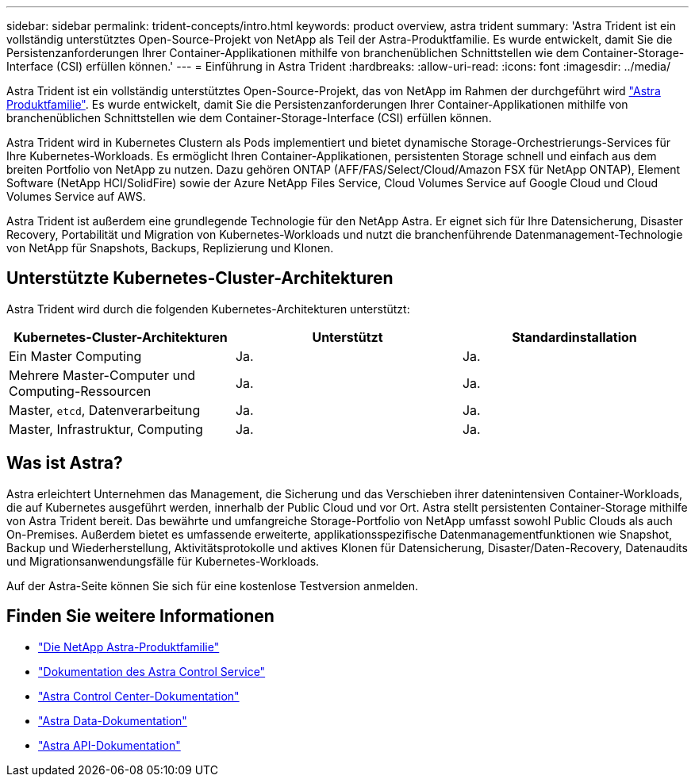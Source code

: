 ---
sidebar: sidebar 
permalink: trident-concepts/intro.html 
keywords: product overview, astra trident 
summary: 'Astra Trident ist ein vollständig unterstütztes Open-Source-Projekt von NetApp als Teil der Astra-Produktfamilie. Es wurde entwickelt, damit Sie die Persistenzanforderungen Ihrer Container-Applikationen mithilfe von branchenüblichen Schnittstellen wie dem Container-Storage-Interface (CSI) erfüllen können.' 
---
= Einführung in Astra Trident
:hardbreaks:
:allow-uri-read: 
:icons: font
:imagesdir: ../media/


Astra Trident ist ein vollständig unterstütztes Open-Source-Projekt, das von NetApp im Rahmen der durchgeführt wird link:https://docs.netapp.com/us-en/astra-family/intro-family.html["Astra Produktfamilie"^]. Es wurde entwickelt, damit Sie die Persistenzanforderungen Ihrer Container-Applikationen mithilfe von branchenüblichen Schnittstellen wie dem Container-Storage-Interface (CSI) erfüllen können.

Astra Trident wird in Kubernetes Clustern als Pods implementiert und bietet dynamische Storage-Orchestrierungs-Services für Ihre Kubernetes-Workloads. Es ermöglicht Ihren Container-Applikationen, persistenten Storage schnell und einfach aus dem breiten Portfolio von NetApp zu nutzen. Dazu gehören ONTAP (AFF/FAS/Select/Cloud/Amazon FSX für NetApp ONTAP), Element Software (NetApp HCI/SolidFire) sowie der Azure NetApp Files Service, Cloud Volumes Service auf Google Cloud und Cloud Volumes Service auf AWS.

Astra Trident ist außerdem eine grundlegende Technologie für den NetApp Astra. Er eignet sich für Ihre Datensicherung, Disaster Recovery, Portabilität und Migration von Kubernetes-Workloads und nutzt die branchenführende Datenmanagement-Technologie von NetApp für Snapshots, Backups, Replizierung und Klonen.



== Unterstützte Kubernetes-Cluster-Architekturen

Astra Trident wird durch die folgenden Kubernetes-Architekturen unterstützt:

[cols="3*"]
|===
| Kubernetes-Cluster-Architekturen | Unterstützt | Standardinstallation 


| Ein Master Computing | Ja.  a| 
Ja.



| Mehrere Master-Computer und Computing-Ressourcen | Ja.  a| 
Ja.



| Master, `etcd`, Datenverarbeitung | Ja.  a| 
Ja.



| Master, Infrastruktur, Computing | Ja.  a| 
Ja.

|===


== Was ist Astra?

Astra erleichtert Unternehmen das Management, die Sicherung und das Verschieben ihrer datenintensiven Container-Workloads, die auf Kubernetes ausgeführt werden, innerhalb der Public Cloud und vor Ort. Astra stellt persistenten Container-Storage mithilfe von Astra Trident bereit. Das bewährte und umfangreiche Storage-Portfolio von NetApp umfasst sowohl Public Clouds als auch On-Premises. Außerdem bietet es umfassende erweiterte, applikationsspezifische Datenmanagementfunktionen wie Snapshot, Backup und Wiederherstellung, Aktivitätsprotokolle und aktives Klonen für Datensicherung, Disaster/Daten-Recovery, Datenaudits und Migrationsanwendungsfälle für Kubernetes-Workloads.

Auf der Astra-Seite können Sie sich für eine kostenlose Testversion anmelden.



== Finden Sie weitere Informationen

* https://docs.netapp.com/us-en/astra-family/intro-family.html["Die NetApp Astra-Produktfamilie"]
* https://docs.netapp.com/us-en/astra/get-started/intro.html["Dokumentation des Astra Control Service"^]
* https://docs.netapp.com/us-en/astra-control-center/index.html["Astra Control Center-Dokumentation"^]
* https://docs.netapp.com/us-en/astra-data-store/index.html["Astra Data-Dokumentation"^]
* https://docs.netapp.com/us-en/astra-automation/get-started/before_get_started.html["Astra API-Dokumentation"^]

